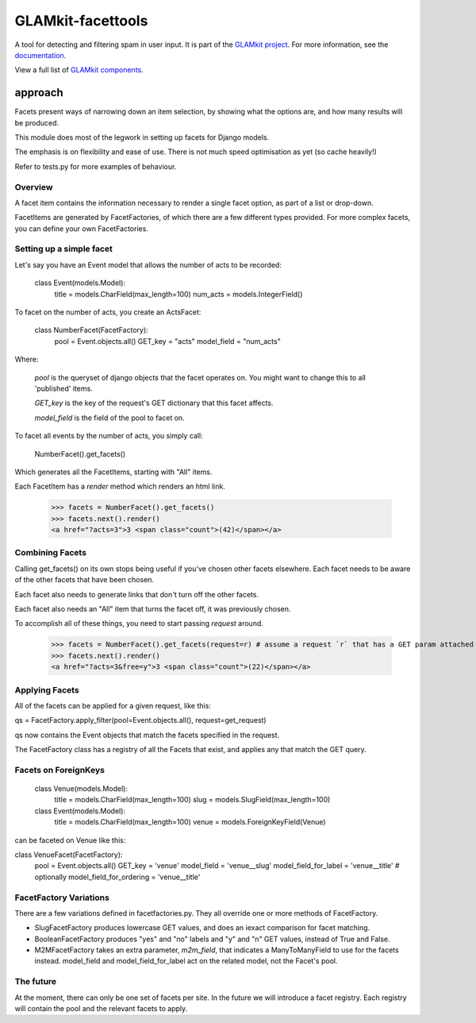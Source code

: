 ================
GLAMkit-facettools
================

A tool for detecting and filtering spam in user input. It is part of the `GLAMkit project <http://glamkit.org/>`_. For more information, see the `documentation <http://docs.glamkit.org/stopspam/>`_.

View a full list of `GLAMkit components <http://docs.glamkit.org/components/>`_.

approach
==========

Facets present ways of narrowing down an item selection, by showing what the options are, and how many results will be produced.

This module does most of the legwork in setting up facets for Django models.

The emphasis is on flexibility and ease of use. There is not much speed optimisation as yet (so cache heavily!)

Refer to tests.py for more examples of behaviour.

Overview
--------
A facet item contains the information necessary to render a single facet option, as part of a list or drop-down.

FacetItems are generated by FacetFactories, of which there are a few different types provided. For more complex facets, you can define your own FacetFactories.

Setting up a simple facet
-------------------------
Let's say you have an Event model that allows the number of acts to be recorded:

    class Event(models.Model):
        title = models.CharField(max_length=100)
        num_acts = models.IntegerField()

To facet on the number of acts, you create an ActsFacet:

    class NumberFacet(FacetFactory):
        pool = Event.objects.all()
        GET_key = "acts"
        model_field = "num_acts"

Where:
        
    `pool` is the queryset of django objects that the facet operates on. You might want to change this to all 'published' items.

    `GET_key` is the key of the request's GET dictionary that this facet affects.

    `model_field` is the field of the pool to facet on.
    
To facet all events by the number of acts, you simply call:

    NumberFacet().get_facets()

Which generates all the FacetItems, starting with "All" items.

Each FacetItem has a `render` method which renders an html link.

    >>> facets = NumberFacet().get_facets()
    >>> facets.next().render()
    <a href="?acts=3">3 <span class="count">(42)</span></a>

Combining Facets
----------------
Calling get_facets() on its own stops being useful if you've chosen other facets elsewhere. Each facet needs to be aware of the other facets that have been chosen.

Each facet also needs to generate links that don't turn off the other facets.

Each facet also needs an "All" item that turns the facet off, it was previously chosen.

To accomplish all of these things, you need to start passing `request` around.

    >>> facets = NumberFacet().get_facets(request=r) # assume a request `r` that has a GET param attached that selects a 'free' facet elsewhere.
    >>> facets.next().render()
    <a href="?acts=3&free=y">3 <span class="count">(22)</span></a>

Applying Facets
---------------
All of the facets can be applied for a given request, like this:

qs = FacetFactory.apply_filter(pool=Event.objects.all(), request=get_request)

qs now contains the Event objects that match the facets specified in the request.

The FacetFactory class has a registry of all the Facets that exist, and applies any that match the GET query.

Facets on ForeignKeys
---------------------
    class Venue(models.Model):
        title = models.CharField(max_length=100)
        slug = models.SlugField(max_length=100)

    class Event(models.Model):
        title = models.CharField(max_length=100)
        venue = models.ForeignKeyField(Venue)

can be faceted on Venue like this:

class VenueFacet(FacetFactory):
    pool = Event.objects.all()
    GET_key = 'venue'
    model_field = 'venue__slug'
    model_field_for_label = 'venue__title'
    # optionally
    model_field_for_ordering = 'venue__title'


FacetFactory Variations
-----------------------
There are a few variations defined in facetfactories.py. They all override one or more methods of FacetFactory.

* SlugFacetFactory produces lowercase GET values, and does an iexact comparison for facet matching.

* BooleanFacetFactory produces "yes" and "no" labels and "y" and "n" GET values, instead of True and False.

* M2MFacetFactory takes an extra parameter, `m2m_field`, that indicates a ManyToManyField to use for the facets instead. model_field and model_field_for_label act on the related model, not the Facet's pool.

The future
----------
At the moment, there can only be one set of facets per site. In the future we will introduce a facet registry. Each registry will contain the pool and the relevant facets to apply.